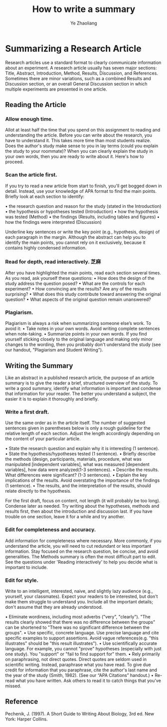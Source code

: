 #+OPTIONS: num:nil toc:nil
#+REVEAL_TRANS: linear
#+REVEAL_THEME: jr0cket
#+Title: How to write a summary
#+Author:  Ye Zhaoliang
#+Email: yezhaoliang@ncepu.edu.cn

*  Summarizing a Research Article
Research articles use a standard format to clearly communicate information about an experiment. A research article usually has seven major sections: Title, Abstract, Introduction, Method, Results, Discussion, and References. Sometimes there are minor variations, such as a combined Results and Discussion section, or an overall General Discussion section in which multiple experiments are presented in one article.

** Reading the Article
*** Allow enough time. 
Allot at least half the time that you spend on this assignment 
to reading and understanding the article. Before you can write
about the research, you have to understand it. This takes more
time than most students realize. Does the author's study make 
sense to you in lay terms (could you explain the study to your 
roommate)? When you can clearly explain the study in your own
words, then you are ready to write about it. Here's how to 
proceed.

*** Scan the article first. 
If you try to read a new article from start to finish, you'll
get bogged down in detail. Instead, use your knowledge of APA 
format to find the main points. Briefly look at each section to 
identify:

•	the research question and reason for the study (stated in the
    Introduction)
•	the hypothesis or hypotheses tested (Introduction)
•	how the hypothesis was tested (Method)
•	the findings (Results, including tables and figures)
•	how the findings were interpreted (Discussion)

Underline key sentences or write the key point (e.g., hypothesis,
design) of each paragraph in the margin. Although the abstract 
can help you to identify the main points, you cannot rely on it
exclusively, because it contains highly condensed information.

*** Read for depth, read interactively.                              :芝麻:
 After you have highlighted the main points, read each section
 several times. As you read, ask yourself these questions:
•	How does the design of the study address the question posed?
•	What are the controls for each experiment?
•	How convincing are the results? Are any of the results
    surprising?
•	What does this study contribute toward answering the original
    question?
•	What aspects of the original question remain unanswered?

*** Plagiarism. 
Plagiarism is always a risk when summarizing someone else’s 
work. To avoid it:
•	Take notes in your own words. Avoid writing complete sentences
 when note-taking.
•	Summarize points in your own words. If you find yourself 
sticking closely to the original language and making only minor
changes to the wording, then you probably don't understand the 
study (see our handout, "Plagiarism and Student Writing").




**  Writing the Summary
 

Like an abstract in a published research article, the purpose of
an article summary is to give the reader a brief, structured 
overview of the study. To write a good summary, identify what 
information is important and condense that information for your 
reader. The better you understand a subject, the easier it is to
explain it thoroughly and briefly.

*** Write a first draft.
Use the same order as in the article itself. The number of
suggested sentences given in parentheses below is only a rough 
guideline for the relative length of each section. Adjust the
length accordingly depending on the content of your particular
article.

•	State the research question and explain why it is interesting
    (1 sentence).
•	State the hypothesis/hypotheses tested (1 sentence).
•	Briefly describe the methods (design, participants, materials,
    procedure, what was manipulated [independent variables], 
    what was measured [dependent variables], how data were 
    analyzed(1-3 sentences).
•	Describe the results. What differences were significant? 
    (1-3 sentences).
•	Explain the key implications of the results. Avoid overstating
    the importance of the findings (1 sentence).
•	The results, and the interpretation of the results, should 
    relate directly to the hypothesis.

For the first draft, focus on content, not length (it will
probably be too long). Condense later as needed. Try writing
about the hypotheses, methods and results first, then about
the introduction and discussion last. If you have trouble on
one section, leave it for a while and try another.

*** Edit for completeness and accuracy. 
Add information for completeness where necessary. More commonly,
 if you understand the article, you will need to cut redundant
 or less important information. Stay focused on the research
 question, be concise, and avoid generalities. The Methods 
 summary is often the most difficult part to edit. See the 
 questions under 'Reading interactively' to help you decide what
 is important to include.

*** Edit for style.
Write to an intelligent, interested, naive, and slightly lazy
audience (e.g., yourself, your classmates). Expect your readers
to be interested, but don't make them struggle to understand you.
Include all the important details; don't assume that they are
already understood.

•	Eliminate wordiness, including most adverbs ("very", "clearly").
    "The results clearly showed that there was no difference
    between the groups” can be shortened to "There was no 
    significant difference between the groups".
•	Use specific, concrete language. Use precise language and cite
    specific examples to support assertions. Avoid vague 
    references(e.g. "this illustrates" should be "this result
    illustrates").
•	Use scientifically accurate language. For example, you cannot
    "prove" hypotheses (especially with just one study). You 
    "support" or "fail to find support for" them.
•	Rely primarily on paraphrasing, not direct quotes. Direct quotes
    are seldom used in scientific writing. Instead, paraphrase 
    what you have read. To give due credit for information that 
    you paraphrase, cite the author's last name and the year of 
    the study (Smith, 1982). (See our “APA Citations” handout.)
•	Re-read what you have written. Ask others to read it to catch
    things that you’ve missed.
** Reference

Pechenik, J. (1997). A Short Guide to Writing About Biology, 3rd ed. New York: Harper Collins.
 

